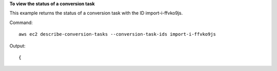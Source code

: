 **To view the status of a conversion task**

This example returns the status of a conversion task with the ID import-i-ffvko9js.

Command::

  aws ec2 describe-conversion-tasks --conversion-task-ids import-i-ffvko9js

Output::

  {
